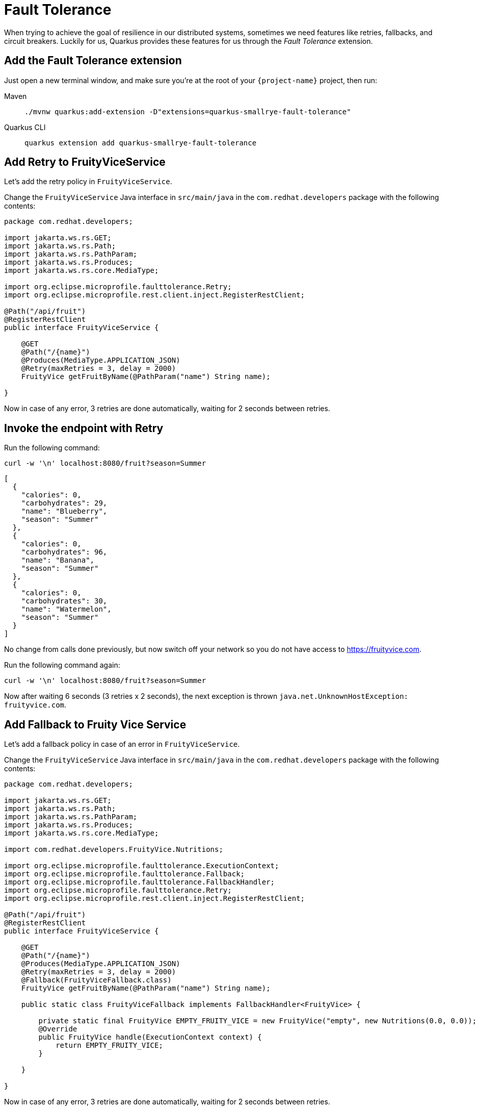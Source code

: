 = Fault Tolerance

When trying to achieve the goal of resilience in our distributed systems, sometimes we need features like retries, fallbacks, and circuit breakers. Luckily for us, Quarkus provides these features for us through the _Fault Tolerance_ extension.

== Add the Fault Tolerance extension

Just open a new terminal window, and make sure you’re at the root of your `{project-name}` project, then run:

[tabs]
====
Maven::
+
--
[.console-input]
[source,bash,subs="+macros,+attributes"]
----
./mvnw quarkus:add-extension -D"extensions=quarkus-smallrye-fault-tolerance"
----

--
Quarkus CLI::
+
--
[.console-input]
[source,bash,subs="+macros,+attributes"]
----
quarkus extension add quarkus-smallrye-fault-tolerance
----
--
====


== Add Retry to FruityViceService

Let's add the retry policy in `FruityViceService`.

Change the `FruityViceService` Java interface in `src/main/java` in the `com.redhat.developers` package with the following contents:

[.console-input]
[source,java]
----
package com.redhat.developers;

import jakarta.ws.rs.GET;
import jakarta.ws.rs.Path;
import jakarta.ws.rs.PathParam;
import jakarta.ws.rs.Produces;
import jakarta.ws.rs.core.MediaType;

import org.eclipse.microprofile.faulttolerance.Retry;
import org.eclipse.microprofile.rest.client.inject.RegisterRestClient;

@Path("/api/fruit")
@RegisterRestClient
public interface FruityViceService {

    @GET
    @Path("/{name}")
    @Produces(MediaType.APPLICATION_JSON)
    @Retry(maxRetries = 3, delay = 2000)
    FruityVice getFruitByName(@PathParam("name") String name);

}
----

Now in case of any error, 3 retries are done automatically, waiting for 2 seconds between retries.

== Invoke the endpoint with Retry

Run the following command:

[.console-input]
[source,bash]
----
curl -w '\n' localhost:8080/fruit?season=Summer
----

[.console-output]
[source,json]
----
[
  {
    "calories": 0,
    "carbohydrates": 29,
    "name": "Blueberry",
    "season": "Summer"
  },
  {
    "calories": 0,
    "carbohydrates": 96,
    "name": "Banana",
    "season": "Summer"
  },
  {
    "calories": 0,
    "carbohydrates": 30,
    "name": "Watermelon",
    "season": "Summer"
  }
]
----

No change from calls done previously, but now switch off your network so you do not have access to https://fruityvice.com.

Run the following command again:

[.console-input]
[source,bash]
----
curl -w '\n' localhost:8080/fruit?season=Summer
----

Now after waiting 6 seconds (3 retries x 2 seconds), the next exception is thrown `java.net.UnknownHostException: fruityvice.com`.

== Add Fallback to Fruity Vice Service

Let's add a fallback policy in case of an error in `FruityViceService`.

Change the `FruityViceService` Java interface in `src/main/java` in the `com.redhat.developers` package with the following contents:

[.console-input]
[source,java]
----
package com.redhat.developers;

import jakarta.ws.rs.GET;
import jakarta.ws.rs.Path;
import jakarta.ws.rs.PathParam;
import jakarta.ws.rs.Produces;
import jakarta.ws.rs.core.MediaType;

import com.redhat.developers.FruityVice.Nutritions;

import org.eclipse.microprofile.faulttolerance.ExecutionContext;
import org.eclipse.microprofile.faulttolerance.Fallback;
import org.eclipse.microprofile.faulttolerance.FallbackHandler;
import org.eclipse.microprofile.faulttolerance.Retry;
import org.eclipse.microprofile.rest.client.inject.RegisterRestClient;

@Path("/api/fruit")
@RegisterRestClient
public interface FruityViceService {

    @GET
    @Path("/{name}")
    @Produces(MediaType.APPLICATION_JSON)
    @Retry(maxRetries = 3, delay = 2000)
    @Fallback(FruityViceFallback.class)
    FruityVice getFruitByName(@PathParam("name") String name);

    public static class FruityViceFallback implements FallbackHandler<FruityVice> {

        private static final FruityVice EMPTY_FRUITY_VICE = new FruityVice("empty", new Nutritions(0.0, 0.0));
        @Override
        public FruityVice handle(ExecutionContext context) {
            return EMPTY_FRUITY_VICE;
        }

    }

}
----

Now in case of any error, 3 retries are done automatically, waiting for 2 seconds between retries.

If the error persists, then the fallback method is executed.

Now after waiting for 6 seconds (3 retries x 2 seconds), an empty object is sent instead of an exception.

== Invoke the endpoint with Retry and Fallback

Run the following command:

[.console-input]
[source,bash]
----
curl -w '\n' localhost:8080/fruit?season=Summer
----

[.console-output]
[source,json]
----
[
  {
    "calories": 0,
    "carbohydrates": 0,
    "name": "Blueberry",
    "season": "Summer"
  },
  {
    "calories": 0,
    "carbohydrates": 0,
    "name": "Banana",
    "season": "Summer"
  },
  {
    "calories": 0,
    "carbohydrates": 0,
    "name": "Watermelon",
    "season": "Summer"
  }
]
----

== Add Circuit Breaker to Fruity Vice Service

Let's add the circuit breaker policy in `FruityViceService`.

Change the `FruityViceService` Java interface in `src/main/java` in the `com.redhat.developers` package with the following contents:

[.console-input]
[source,java]
----
package com.redhat.developers;

import jakarta.ws.rs.GET;
import jakarta.ws.rs.Path;
import jakarta.ws.rs.PathParam;
import jakarta.ws.rs.Produces;
import jakarta.ws.rs.core.MediaType;

import org.eclipse.microprofile.faulttolerance.CircuitBreaker;
import org.eclipse.microprofile.faulttolerance.Retry;
import org.eclipse.microprofile.rest.client.inject.RegisterRestClient;

@Path("/api/fruit")
@RegisterRestClient
public interface FruityViceService {

    @GET
    @Path("/{name}")
    @Produces(MediaType.APPLICATION_JSON)
    @Retry(maxRetries = 3, delay = 2000)
    @CircuitBreaker(requestVolumeThreshold = 4, failureRatio = 0.75, delay = 5000)
    FruityVice getFruitByName(@PathParam("name") String name);

}
----

Now, if 3 (4 x 0.75) failures occur among the rolling window of 4 consecutive invocations, then the circuit is opened for 5000 ms and then will be back to half open.
If the invocation succeeds, then the circuit is back to closed again.

Run the following command at least 5 times (without network connectivity):

[.console-input]
[source,bash]
----
curl -w '\n' localhost:8080/fruit?season=Summer
----

The output changes from `java.net.UnknownHostException: fruityvice.com` (or any other network exception) in the first calls to `org.eclipse.microprofile.faulttolerance.exceptions.CircuitBreakerOpenException: getFruitByName` when the circuit is opened.

The big difference between the first exception and the second one is that the first one occurs because the circuit is closed while the system is trying to reach the host, while in the second one, the circuit is closed and the exception is thrown automatically without trying to reach the host.

TIP: You can use `@Retry` and `@Fallback` annotations together with `@CircuitBreaker` annotation.

IMPORTANT: If you turned your network off for this chapter, remember to turn it back on again after you finished the exercises for this chapter.
